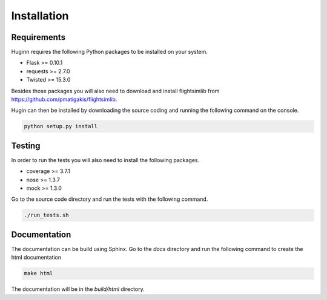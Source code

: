 Installation
============
Requirements
------------
Huginn requires the following Python packages to be installed on your system.

- Flask >= 0.10.1
- requests >= 2.7.0
- Twisted >= 15.3.0

Besides those packages you will also need to download and install flightsimlib from
https://github.com/pmatigakis/flightsimlib.

Hugin can then be installed by downloading the source coding and running the following command on the console.

.. code-block:: bash

    python setup.py install

Testing
-------
In order to run the tests you will also need to install the following packages.

- coverage >= 3.7.1
- nose >= 1.3.7
- mock >= 1.3.0

Go to the source code directory and run the tests with the following command.

.. code-block:: bash

    ./run_tests.sh

Documentation
-------------
The documentation can be build using Sphinx. Go to the *docs* directory and run the following command to create 
the html documentation

.. code-block:: bash

    make html 
    
The documentation will be in the *build/html* directory.